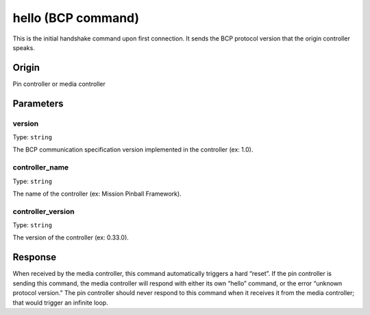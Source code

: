 hello (BCP command)
===================

This is the initial handshake command upon first connection. It sends the BCP protocol version
that the origin controller speaks.

Origin
------
Pin controller or media controller

Parameters
----------

version
~~~~~~~
Type: ``string``

The BCP communication specification version implemented in the controller (ex: 1.0).

controller_name
~~~~~~~~~~~~~~~

Type: ``string``

The name of the controller (ex: Mission Pinball Framework).

controller_version
~~~~~~~~~~~~~~~~~~

Type: ``string``

The version of the controller (ex: 0.33.0).

Response
--------
When received by the media controller, this command automatically triggers a hard “reset”. If the
pin controller is sending this command, the media controller will respond with either its own
“hello” command, or the error “unknown protocol version.” The pin controller should never respond
to this command when it receives it from the media controller; that would trigger an infinite
loop.
